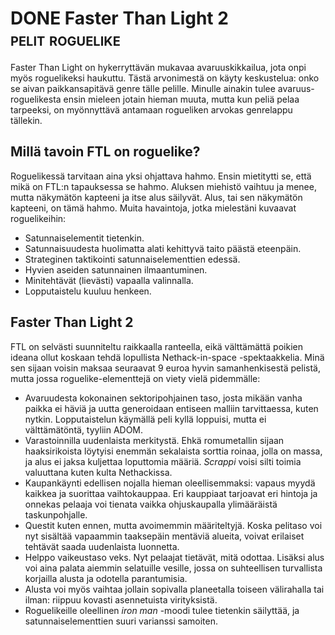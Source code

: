 * DONE Faster Than Light 2                                  :pelit:roguelike:
CLOSED: [2013-04-02 Tue 12:20]
:LOGBOOK:
- State "DONE"       from "TODO"       [2013-04-02 Tue 12:20]
:END:

Faster Than Light on hykerryttävän mukavaa avaruuskikkailua, jota
onpi myös roguelikeksi haukuttu. Tästä arvonimestä on käyty
keskustelua: onko se aivan paikkansapitävä genre tälle pelille.
Minulle ainakin tulee avaruus-roguelikesta ensin mieleen jotain
hieman muuta, mutta kun peliä pelaa tarpeeksi, on myönnyttävä
antamaan rogueliken arvokas genrelappu tällekin.

** Millä tavoin FTL on roguelike?

Roguelikessä tarvitaan aina yksi ohjattava hahmo. Ensin mietitytti
se, että mikä on FTL:n tapauksessa se hahmo. Aluksen miehistö
vaihtuu ja menee, mutta näkymätön kapteeni ja itse alus säilyvät.
Alus, tai sen näkymätön kapteeni, on tämä hahmo. Muita havaintoja,
jotka mielestäni kuvaavat roguelikeihin:

- Satunnaiselementit tietenkin.
- Satunnaisuudesta huolimatta alati kehittyvä taito päästä
  eteenpäin.
- Strateginen taktikointi satunnaiselementtien edessä.
- Hyvien aseiden satunnainen ilmaantuminen.
- Minitehtävät (lievästi) vapaalla valinnalla.
- Lopputaistelu kuuluu henkeen.

** Faster Than Light 2

FTL on selvästi suunniteltu raikkaalla ranteella, eikä välttämättä
poikien ideana ollut koskaan tehdä lopullista Nethack-in-space
-spektaakkelia. Minä sen sijaan voisin maksaa seuraavat 9 euroa
hyvin samanhenkisestä pelistä, mutta jossa roguelike-elementtejä
on viety vielä pidemmälle:

- Avaruudesta kokonainen sektoripohjainen taso, josta mikään
  vanha paikka ei häviä ja uutta generoidaan entiseen malliin
  tarvittaessa, kuten nytkin. Lopputaistelun käymällä peli kyllä
  loppuisi, mutta ei välttämätöntä, tyyliin ADOM.
- Varastoinnilla uudenlaista merkitystä. Ehkä romumetallin sijaan
  haaksirikoista löytyisi enemmän sekalaista sorttia roinaa, jolla
  on massa, ja alus ei jaksa kuljettaa loputtomia määriä.
  /Scrappi/ voisi silti toimia valuuttana kuten kulta Nethackissa.
- Kaupankäynti edellisen nojalla hieman oleellisemmaksi: vapaus
  myydä kaikkea ja suorittaa vaihtokauppaa. Eri kauppiaat
  tarjoavat eri hintoja ja onnekas pelaaja voi tienata vaikka
  ohjuskaupalla ylimääräistä taskunpohjalle.
- Questit kuten ennen, mutta avoimemmin määriteltyjä. Koska
  pelitaso voi nyt sisältää vapaammin taaksepäin mentäviä alueita,
  voivat erilaiset tehtävät saada uudenlaista luonnetta.
- Helppo vaikeustaso veks. Nyt pelaajat tietävät, mitä odottaa.
  Lisäksi alus voi aina palata aiemmin selatuille vesille, jossa
  on suhteellisen turvallista korjailla alusta ja odotella
  parantumisia.
- Alusta voi myös vaihtaa jollain sopivalla planeetalla toiseen
  välirahalla tai ilman: riippuu kovasti asennetuista
  virityksistä.
- Roguelikeille oleellinen /iron man/ -moodi tulee tietenkin
  säilyttää, ja satunnaiselementtien suuri varianssi samoiten.
